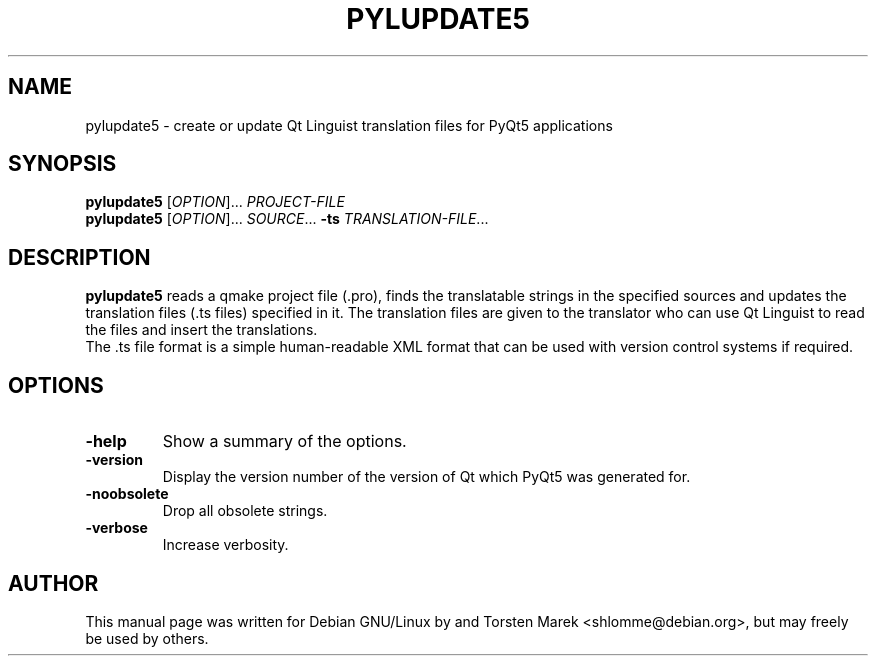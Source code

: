 .\"
.\" Created by Torsten Marek <shlomme@debian.org>
.\" Updated for PyQt5 by Dmitry Shachnev <mitya57@gmail.com>

.TH PYLUPDATE5 1 "2013/06/29" "pylupdate 5.0"
.SH NAME
pylupdate5 \- create or update Qt Linguist translation files for PyQt5 applications
.SH SYNOPSIS
.B pylupdate5
[\fIOPTION\fR]... \fIPROJECT-FILE\fR
.br
.B pylupdate5
[\fIOPTION\fR]... \fISOURCE\fR... \fB\-ts\fR \fITRANSLATION-FILE\fR...
.SH DESCRIPTION
.B pylupdate5
reads a qmake project file (.pro), finds the translatable strings in the specified sources and updates the  translation files (.ts  files) specified in it. The translation files are given to the translator who can use Qt Linguist to read the files and insert the translations.
.br
The .ts file format is a simple human-readable XML format that can be used with version control systems if required.

.SH OPTIONS
.TP
\fB\-help\fR
Show a summary of the options.
.TP
.B \-version
Display the version number of the version of Qt which PyQt5 was generated for.
.TP
.B \-noobsolete
Drop all obsolete strings.
.TP 
.B \-verbose
Increase verbosity.

.SH AUTHOR
This manual page was written for Debian GNU/Linux by and Torsten Marek <shlomme@debian.org>, but may freely be used by others.
